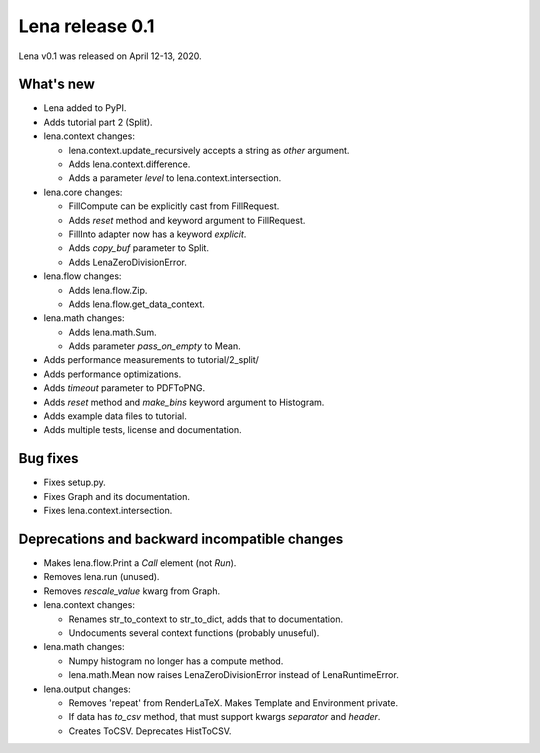 ====================
  Lena release 0.1
====================

Lena v0.1 was released on April 12-13, 2020.

What's new
----------

* Lena added to PyPI.
* Adds tutorial part 2 (Split).

* lena.context changes:

  * lena.context.update_recursively accepts a string as *other* argument.
  * Adds lena.context.difference.
  * Adds a parameter *level* to lena.context.intersection.

* lena.core changes:

  * FillCompute can be explicitly cast from FillRequest.
  * Adds *reset* method and keyword argument to FillRequest.
  * FillInto adapter now has a keyword *explicit*.
  * Adds *copy_buf* parameter to Split.
  * Adds LenaZeroDivisionError.

* lena.flow changes:

  * Adds lena.flow.Zip.
  * Adds lena.flow.get_data_context.

* lena.math changes:

  * Adds lena.math.Sum.
  * Adds parameter *pass_on_empty* to Mean.

* Adds performance measurements to tutorial/2_split/
* Adds performance optimizations.
* Adds *timeout* parameter to PDFToPNG.
* Adds *reset* method and *make_bins* keyword argument to Histogram.
* Adds example data files to tutorial.
* Adds multiple tests, license and documentation.

Bug fixes
---------

* Fixes setup.py.
* Fixes Graph and its documentation.
* Fixes lena.context.intersection.

Deprecations and backward incompatible changes
----------------------------------------------

* Makes lena.flow.Print a *Call* element (not *Run*).
* Removes lena.run (unused).
* Removes *rescale_value* kwarg from Graph.

* lena.context changes:

  * Renames str_to_context to str_to_dict, adds that to documentation.
  * Undocuments several context functions (probably unuseful).

* lena.math changes:

  * Numpy histogram no longer has a compute method.
  * lena.math.Mean now raises LenaZeroDivisionError instead of LenaRuntimeError.

* lena.output changes:

  * Removes 'repeat' from RenderLaTeX. Makes Template and Environment private.
  * If data has *to_csv* method, that must support kwargs *separator* and *header*.
  * Creates ToCSV. Deprecates HistToCSV.
